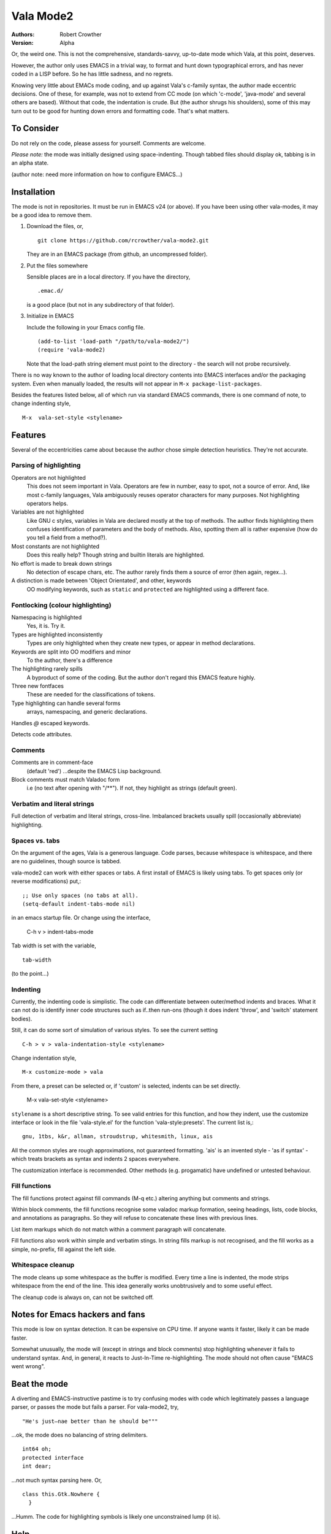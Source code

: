 ============
 Vala Mode2
============
:Authors:
  Robert Crowther
:Version:
  Alpha

Or, the weird one. This is not the comprehensive, standards-savvy, up-to-date mode which Vala, at this point, deserves.

However, the author only uses EMACS in  a trivial way, to format and hunt down typographical errors, and has never coded in a LISP before. So he has little sadness, and no regrets.

Knowing very little about EMACs mode coding, and up against Vala's c-family syntax, the author made eccentric decisions. One of these, for example, was not to extend from CC mode (on which 'c-mode', 'java-mode' and several others are based). Without that code, the indentation is crude. But (the author shrugs his shoulders), some of this may turn out to be good for hunting down errors and formatting code. That's what matters.


To Consider
===========
Do not rely on the code, please assess for yourself. Comments are welcome.

*Please note:* the mode was initially designed using space-indenting.  Though tabbed files should display ok, tabbing is in an alpha state.

(author note: need more information on how to configure EMACS...)


Installation
============
The mode is not in repositories. It must be run in EMACS v24 (or above). If you have been using other vala-modes, it may be a good idea to remove them.


1. Download the files, or, ::

    git clone https://github.com/rcrowther/vala-mode2.git

   They are in an EMACS package (from github, an uncompressed folder).

2. Put the files somewhere

   Sensible places are in a local directory. If you have the directory, ::

    .emac.d/

   is a good place (but not in any subdirectory of that folder).

3. Initialize in EMACS

   Include the following in your Emacs config file. ::

    (add-to-list 'load-path "/path/to/vala-mode2/")
    (require 'vala-mode2)

   Note that the load-path string element must point to the directory - the search will not probe recursively.
   
There is no way known to the author of loading local directory contents into EMACS interfaces and/or the packaging system. Even when manually loaded, the results will not appear in ``M-x package-list-packages``.

Besides the features listed below, all of which run via standard EMACS commands, there is one command of note, to change indenting style, ::

  M-x  vala-set-style <stylename>



Features
========
Several of the eccentricities came about because the author chose simple detection heuristics. They're not accurate.


Parsing of highlighting
-----------------------
Operators are not highlighted
  This does not seem important in Vala. Operators are few in number, easy to spot, not a source of error. And, like most c-family languages, Vala ambiguously reuses operator characters for many purposes. Not highlighting operators helps.

Variables are not highlighted
  Like GNU c styles, variables in Vala are declared mostly at the top of methods. The author finds highlighting them confuses identification of parameters and the body of methods. Also, spotting them all is rather expensive (how do you tell a field from a method?).

Most constants are not highlighted
  Does this really help? Though string and builtin literals are highlighted.

No effort is made to break down strings
  No detection of escape chars, etc. The author rarely finds them a source of error (then again, regex...).

A distinction is made between 'Object Orientated', and other, keywords
  OO modifying keywords, such as ``static`` and ``protected`` are highlighted using a different face.


Fontlocking (colour highlighting)
---------------------------------
Namespacing is highlighted
  Yes, it is. Try it.

Types are highlighted inconsistently
  Types are only highlighted when they create new types, or appear in method declarations.

Keywords are split into OO modifiers and minor
  To the author, there's a difference

The highlighting rarely spills
  A byproduct of some of the coding. But the author don't regard this EMACS feature highly.

Three new fontfaces
  These are needed for the classifications of tokens.

Type highlighting can handle several forms
  arrays, namespacing, and generic declarations.

Handles `@` escaped keywords.

Detects code attributes.
 

Comments
--------
Comments are in comment-face 
  (default 'red') ...despite the EMACS Lisp background. 

Block comments must match Valadoc form
  i.e (no text after opening with "/**"). If not, they highlight as strings (default green).


Verbatim and literal strings
----------------------------
Full detection of verbatim and literal strings, cross-line. Imbalanced brackets usually spill (occasionally abbreviate) highlighting.


Spaces vs. tabs
---------------
On the argument of the ages, Vala is a generous language. Code parses, because whitespace is whitespace, and there are no guidelines, though source is tabbed.

vala-mode2 can work with either spaces or tabs. A first install of EMACS is likely using tabs. To get spaces only (or reverse modifications) put,::

  ;; Use only spaces (no tabs at all).
  (setq-default indent-tabs-mode nil)

in an emacs startup file. Or change using the interface,

  C-h v > indent-tabs-mode

Tab width is set with the variable, ::

  tab-width

(to the point...)




.. _Indenting:

Indenting
---------
Currently, the indenting code is simplistic. The code can differentiate between outer/method indents and braces. What it can not do is identify inner code structures such as if..then run-ons (though it does indent 'throw', and 'switch' statement bodies).

Still, it can do some sort of simulation of various styles. To see the current setting ::

  C-h > v > vala-indentation-style <stylename>

Change indentation style, ::

  M-x customize-mode > vala

From there, a preset can be selected or, if 'custom' is selected, indents can be set directly. 
 
  M-x vala-set-style <stylename>

``stylename`` is a short descriptive string. To see valid entries for this function, and how they indent, use the customize interface or look in the file 'vala-style.el' for the function 'vala-style:presets'. The current list is,::

  gnu, 1tbs, k&r, allman, stroudstrup, whitesmith, linux, ais

All the common styles are rough approximations, not guaranteed formatting. 'ais' is an invented style - 'as if syntax' - which treats brackets as syntax and indents 2 spaces everywhere.

The customization interface is recommended. Other methods (e.g. progamatic) have undefined or untested behaviour.


Fill functions
--------------
The fill functions protect against fill commands (M-q etc.) altering anything but comments and strings.

Within block comments, the fill functions recognise some valadoc markup formation, seeing headings, lists, code blocks, and annotations as paragraphs. So they will refuse to concatenate these lines with previous lines.

List item markups which do not match within a comment paragraph will concatenate.

Fill functions also work within simple and verbatim stings. In string fills markup is not recognised, and the fill works as a simple, no-prefix, fill against the left side.


Whitespace cleanup
------------------
The mode cleans up some whitespace as the buffer is modified. Every time a line is indented, the mode strips whitespace from the end of the line. This idea generally works unobtrusively and to some useful effect.

The cleanup code is always on, can not be switched off.


Notes for Emacs hackers and fans
================================
This mode is low on syntax detection. It can be expensive on CPU time. If anyone wants it faster, likely it can be made faster.

Somewhat unusually, the mode will (except in strings and block comments) stop highlighting whenever it fails to understand syntax. And, in general, it reacts to Just-In-Time re-highlighting. The mode should not often cause "EMACS went wrong".


Beat the mode
=============
A diverting and EMACS-instructive pastime is to try confusing modes with code which legitimately passes a language parser, or passes the mode but fails a parser. For vala-mode2, try, ::

  "He's just—nae better than he should be"""

...ok, the mode does no balancing of string delimiters. ::

  int64 oh;
  protected interface
  int dear;
 
...not much syntax parsing here. Or, ::

  class this.Gtk.Nowhere {
    }

...Humm. The code for highlighting symbols is likely one unconstrained lump (it is).


Help
====
There is still plenty of development code in the source, and some non-working/semi-developed, semi-obscured features. So do not rely on the results of the following common EMACS commands.

For information, try 'describe-mode', ::

  C-h m

...currently uninteresting. 'help apros' is more useful, ::

  C-h a vala

User customizations are operative (see Indenting_) and can be seen in, ::

  M-x customize > Programming > Languages > Vala

or, ::

  M-x customize-mode > Vala


TODO
====
There's a TODO (with rough CHANGELOG and MAYBEPATH) in source but, publicly,

- The mode would be far more interesting if it handled tabs
- Many will want some sophistication added to the indenting
- The options and customization need help
- Colour schemes for > 8 bit terminals would be nice.


Acknowlegements
===============
This code started as a hack of scala-mode2 (umm, yes it was). These origins should not be taken as a guide to the quality of this code.

A couple of scala-mode2 ideas are still in there, such as the concatenating of comment list markup. Interesting mode, scala-mode2. 

